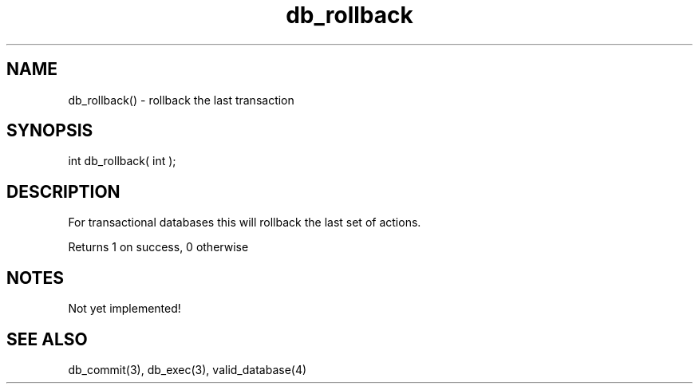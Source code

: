 .\"undo the last transaction
.TH db_rollback 3 "24 Dec 2015" FluffOS "LPC Library Functions"

.SH NAME
db_rollback() - rollback the last transaction

.SH SYNOPSIS
int db_rollback( int );

.SH DESCRIPTION
For transactional databases this will rollback the last set of actions.

Returns 1 on success, 0 otherwise

.SH NOTES
Not yet implemented!

.SH SEE ALSO
db_commit(3), db_exec(3), valid_database(4)
